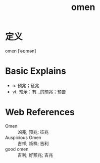 #+title: omen
#+roam_tags:英语单词

* 定义
  
omen [ˈəʊmən]

* Basic Explains
- n. 预兆；征兆
- vt. 预示；有…的前兆；预告

* Web References
- Omen :: 凶兆; 预兆; 征兆
- Auspicious Omen :: 吉祥; 祯祥; 吉利
- good omen :: 吉利; 好预兆; 吉兆
